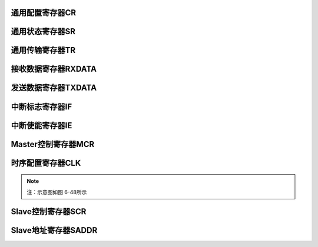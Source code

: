 .. ----------------------------------------------------------------------------------------------------

通用配置寄存器CR
^^^^^^^^^^^^^^^^^^^^^^

.. flat-table::
   :class: tight-table-reg-info
   :header-rows: 1

   * - 寄存器

     - 偏移

     - 类型

     - 复位值

     - 描述

   * - CR

     - 0x00

     - R/W

     - 0x00000018

     - 通用配置寄存器



.. ----------------------------------------------------------------------------------------------------

.. flat-table::
   :class: tight-table-reg-fields

   * - 31

     - 30

     - 29

     - 28

     - 27

     - 26

     - 25

     - 24

   * - :cspan:`7` --

   * - 23

     - 22

     - 21

     - 20

     - 19

     - 18

     - 17

     - 16

   * - :cspan:`7` --

   * - 15

     - 14

     - 13

     - 12

     - 11

     - 10

     - 9

     - 8

   * - :cspan:`7` --

   * - 7

     - 6

     - 5

     - 4

     - 3

     - 2

     - 1

     - 0

   * - --

     - :cspan:`3` DNF

     - HS

     - MASTER

     - EN



.. ----------------------------------------------------------------------------------------------------

.. flat-table::
   :class: tight-table-reg-desc
   :header-rows: 1

   * - 位域

     - 名称

     - 类型

     - 描述

   * - 31:7

     - --

     - RO

     - --

   * - 6:3

     - DNF

     - R/W

     - Receive SDA、SCL数字噪声滤波（Digital Noise Filter）。

       0000：滤波不使能。

       0001：滤波使能，且滤波能力最大1个系统时钟。

       ……

       1111：滤波使能，且滤波能力最大15个系统时钟。


   * - 2

     - HS

     - R/WAC

     - High-Speed mode。仅在master模式下有效。

       0：Standard-mode, Fast-mode, Fast-mode Plus。SCL为open-drain输出。

       1：High-Speed mode。SCL为电流源上拉电路输出。Master发送STOP后，硬件自动清除本位。


   * - 1

     - MASTER

     - R/W

     - 模式控制。

       0：slave模式

       1：master模式


   * - 0

     - EN

     - R/W

     - i2c总线使能。

       0：不使能。

       1：使能。




.. ----------------------------------------------------------------------------------------------------

通用状态寄存器SR
^^^^^^^^^^^^^^^^^^^^^^

.. flat-table::
   :class: tight-table-reg-info
   :header-rows: 1

   * - 寄存器

     - 偏移

     - 类型

     - 复位值

     - 描述

   * - SR

     - 0x04

     - RO

     - 0x00000000

     - 通用状态寄存器



.. ----------------------------------------------------------------------------------------------------

.. flat-table::
   :class: tight-table-reg-fields

   * - 31

     - 30

     - 29

     - 28

     - 27

     - 26

     - 25

     - 24

   * - :cspan:`7` --

   * - 23

     - 22

     - 21

     - 20

     - 19

     - 18

     - 17

     - 16

   * - :cspan:`7` --

   * - 15

     - 14

     - 13

     - 12

     - 11

     - 10

     - 9

     - 8

   * - :cspan:`7` --

   * - 7

     - 6

     - 5

     - 4

     - 3

     - 2

     - 1

     - 0

   * - :cspan:`4` --

     - SDA

     - SCL

     - BUSY



.. ----------------------------------------------------------------------------------------------------

.. flat-table::
   :class: tight-table-reg-desc
   :header-rows: 1

   * - 位域

     - 名称

     - 类型

     - 描述

   * - 31:3

     - --

     - RO

     - --

   * - 2

     - SDA

     - RO

     - I2C SDA状态。不受I2C总线使能影响。

       0：I2C SDA为低。

       1：I2C SDA为高。


   * - 1

     - SCL

     - RO

     - I2C SCL状态。不受I2C总线使能影响。

       0：I2C SCL为低。

       1：I2C SCL为高。


   * - 0

     - BUSY

     - RO

     - 总线忙状态。本位不受CR.EN位控制，当EN不使能时，仍然检测总线忙状态。

       0：总线不忙。

       1：总线忙，I2C总线START至STOP期间有效。




.. ----------------------------------------------------------------------------------------------------

通用传输寄存器TR
^^^^^^^^^^^^^^^^^^^^^^

.. flat-table::
   :class: tight-table-reg-info
   :header-rows: 1

   * - 寄存器

     - 偏移

     - 类型

     - 复位值

     - 描述

   * - TR

     - 0x08

     - R/W

     - 0x00000002

     - 通用传输寄存器



.. ----------------------------------------------------------------------------------------------------

.. flat-table::
   :class: tight-table-reg-fields

   * - 31

     - 30

     - 29

     - 28

     - 27

     - 26

     - 25

     - 24

   * - :cspan:`7` --

   * - 23

     - 22

     - 21

     - 20

     - 19

     - 18

     - 17

     - 16

   * - :cspan:`7` --

   * - 15

     - 14

     - 13

     - 12

     - 11

     - 10

     - 9

     - 8

   * - :cspan:`1` --

     - :cspan:`1` SLVRDS

     - SLVSTR

     - SLVWR

     - SLVRD

     - SLVACT

   * - 7

     - 6

     - 5

     - 4

     - 3

     - 2

     - 1

     - 0

   * - :cspan:`4` --

     - TXCLR

     - RXACK

     - TXACK



.. ----------------------------------------------------------------------------------------------------

.. flat-table::
   :class: tight-table-reg-desc
   :header-rows: 1

   * - 位域

     - 名称

     - 类型

     - 描述

   * - 31:14

     - --

     - RO

     - --

   * - 13:12

     - SLVRDS

     - RO

     - Slave接收到的数据类型。仅在Slave模式有效。

       00：RXDATA为空。

       01：接收到的是地址。

       10：接收到的是数据。

       11：接收到的是master code。仅当MCDE=1时有效。


   * - 11

     - SLVSTR

     - RO

     - Slave clock stretching忙状态。仅在slave模式有效。

       0：无clock stretching。

       1：有clock stretching。


   * - 10

     - SLVWR

     - RO

     - Slave写状态。仅在slave模式有效。

       1：Slave接收到master的写请求后有效。

       0：slave接收到master的读请求或STOP后，自动清除。


   * - 9

     - SLVRDD

     - RO

     - Slave读状态。仅在slave模式有效。

       1：Slave接收到master的读请求后有效。

       0：slave接收到master的写请求或STOP后，自动清除。


   * - 8

     - SLVACT

     - RO

     - Slave活跃状态。仅在slave模式有效。

       0：slave器件处于非活跃状态

       1：slave器件处于活跃状态。地址匹配成功后本位有效；接收到STOP，或Sr后的地址匹配不成功，自动清除。


   * - 7:3

     - --

     - RO

     - --

   * - 2

     - TXCLR

     - RO

     - 发送数据寄存器清空。硬件自动清除。

       0：不清空。

       1：清空TXDATA中的数据，并更新TXE位。


   * - 1

     - RXACK

     - RO

     - 当作为transmitter时，接收到的ACK/NACK。硬件置位，TXDONE有效后即可查询此位；接收到Sr或STOP会将此位清零。

       0：接收到ACK

       1：接收到NACK


   * - 0

     - TXACK

     - RO

     - 当作为receiver时，反馈ACK/NACK。

       0：反馈ACK。

       1：反馈NACK。

       以下情况，ACK/NACK不由本位决定：

       slave接收地址时，硬件自动反馈ACK/NACK。

       slave MCDE有效，接收到master code时，硬件自动返回NACK。

       slave接收溢出时，硬件自动反馈NACK。




.. ----------------------------------------------------------------------------------------------------

接收数据寄存器RXDATA
^^^^^^^^^^^^^^^^^^^^^^^^^^^^^^^^

.. flat-table::
   :class: tight-table-reg-info
   :header-rows: 1

   * - 寄存器

     - 偏移

     - 类型

     - 复位值

     - 描述

   * - RXDATA

     - 0x0C

     - RO

     - 0x00000000

     - 接收数据寄存器



.. ----------------------------------------------------------------------------------------------------

.. flat-table::
   :class: tight-table-reg-fields

   * - 31

     - 30

     - 29

     - 28

     - 27

     - 26

     - 25

     - 24

   * - :cspan:`7` --

   * - 23

     - 22

     - 21

     - 20

     - 19

     - 18

     - 17

     - 16

   * - :cspan:`7` --

   * - 15

     - 14

     - 13

     - 12

     - 11

     - 10

     - 9

     - 8

   * - :cspan:`7` --

   * - 7

     - 6

     - 5

     - 4

     - 3

     - 2

     - 1

     - 0

   * - :cspan:`7` RXDATA



.. ----------------------------------------------------------------------------------------------------

.. flat-table::
   :class: tight-table-reg-desc
   :header-rows: 1

   * - 位域

     - 名称

     - 类型

     - 描述

   * - 31:8

     - --

     - 

     - --

   * - 7:0

     - RXDATA

     - 

     - 接收数据寄存器

       RXNE为1，表示本寄存器中存在有效数据

       在完成数据接收（不包含ACK/NACK发送）的时刻，更新此寄存器

       slave接收地址字节情况，参见RXDONE位说明




.. ----------------------------------------------------------------------------------------------------

发送数据寄存器TXDATA
^^^^^^^^^^^^^^^^^^^^^^^^^^^^^^^^

.. flat-table::
   :class: tight-table-reg-info
   :header-rows: 1

   * - 寄存器

     - 偏移

     - 类型

     - 复位值

     - 描述

   * - TXDATA

     - 0x10

     - R/W

     - 0x00000000

     - 发送数据寄存器



.. ----------------------------------------------------------------------------------------------------

.. flat-table::
   :class: tight-table-reg-fields

   * - 31

     - 30

     - 29

     - 28

     - 27

     - 26

     - 25

     - 24

   * - :cspan:`7` --

   * - 23

     - 22

     - 21

     - 20

     - 19

     - 18

     - 17

     - 16

   * - :cspan:`7` --

   * - 15

     - 14

     - 13

     - 12

     - 11

     - 10

     - 9

     - 8

   * - :cspan:`7` --

   * - 7

     - 6

     - 5

     - 4

     - 3

     - 2

     - 1

     - 0

   * - :cspan:`7` TXDATA



.. ----------------------------------------------------------------------------------------------------

.. flat-table::
   :class: tight-table-reg-desc
   :header-rows: 1

   * - 位域

     - 名称

     - 类型

     - 描述

   * - 31:8

     - --

     - RO

     - --

   * - 7:0

     - TXDATA

     - R/W

     - 发送数据寄存器

       TXE为0，表示本寄存器中存在待发送数据




.. ----------------------------------------------------------------------------------------------------

中断标志寄存器IF
^^^^^^^^^^^^^^^^^^^^^^

.. flat-table::
   :class: tight-table-reg-info
   :header-rows: 1

   * - 寄存器

     - 偏移

     - 类型

     - 复位值

     - 描述

   * - IF

     - 0x14

     - R/W

     - 0x00000001

     - 中断标志寄存器



.. ----------------------------------------------------------------------------------------------------

.. flat-table::
   :class: tight-table-reg-fields

   * - 31

     - 30

     - 29

     - 28

     - 27

     - 26

     - 25

     - 24

   * - :cspan:`7` --

   * - 23

     - 22

     - 21

     - 20

     - 19

     - 18

     - 17

     - 16

   * - :cspan:`5` --

     - MLTO

     - AL

   * - 15

     - 14

     - 13

     - 12

     - 11

     - 10

     - 9

     - 8

   * - :cspan:`5` --

     - RXSTO

     - RXSTA

   * - 7

     - 6

     - 5

     - 4

     - 3

     - 2

     - 1

     - 0

   * - :cspan:`2` --

     - RXDONE

     - TXDONE

     - RXOV

     - RXNE

     - TXE



.. ----------------------------------------------------------------------------------------------------

.. flat-table::
   :class: tight-table-reg-desc
   :header-rows: 1

   * - 位域

     - 名称

     - 类型

     - 描述

   * - 31:18

     - --

     - RO

     - --

   * - 17

     - MLTO

     - R/W1C

     - Master SCL LOW超时。写1清除。仅在master模式有效。

       0：未超时。

       1：超时。SCL LOW时间超过1024个由CLK寄存器设置的SCL LOW时间。

       【对于golden model，SCL LOW超时时间由MLTO_LIM设置】


   * - 16

     - AL

     - R/W1C

     - Master仲裁丢失总线。写1清除。仅在master模式有效。

       0：无仲裁丢失总线控制权。

       1：仲裁丢失总线控制权。


   * - 15:10

     - --

     - RO

     - --

   * - 9

     - RXSTO

     - R/W1C

     - Slave检测到STOP。写1清除。仅在slave模式下有效。

       0：slave未检测到STOP。

       1：slave检测到STOP。


   * - 8

     - RXSTA

     - R/W1C

     - Slave检测到START。写1清除。仅在slave模式下有效。

       0：slave未检测到START。

       1：slave检测到START。


   * - 7:5

     - --

     - RO

     - --

   * - 4

     - RXDONE

     - R/W1C

     - 接收结束。写1清除，包含ACK/NACK时间。

       0：接收未结束。

       1：接收结束。

       slave接收情况说明：

       Slave器件7位地址模式下，slave地址字节（含R/W位）接收完成，若地址匹配，则生成此中断。

       Slave器件10位地址模式下，slave地址的第2字节（ADDR[7:0]）接收完成，若10位地址匹配，则生成此中断；跟在repeat START之后的slave地址第1字节，若地址8、9位匹配，则生成此中断；跟在START之后的第1字节接收完成后，即使ADDR[9:8]匹配，也不会生成此中断。

       Slave模式，MCDE=1，接收到master code时，会生成此中断。


   * - 3

     - TXDONE

     - R/W1C

     - 发送结束。写1清除，包含ACK/NACK时间。

       0：发送未结束，或没有发送。

       1：发送结束。

       说明：当master模式发送字节发生仲裁丢失总线时，不产生本中断。


   * - 2

     - RXOV

     - R/W1C

     - 接收数据寄存器溢出。软件写1清除。（更新的时刻点，不包含ACK/NACK发送）

       0：无溢出。

       1：当RXDATA非空时，又接收到新的字节，会产生溢出。溢出发生时，新数据丢失。

       说明：对于slave模式，如果STRE位有效，当接收数据寄存器非空，且又接收到新的字节，slave器件会拉低SCL信号，直到RXDATA中的旧数被读走，再把新数存到RXDATA中，此情况不会产生溢出。


   * - 1

     - RXNE

     - R/W1C

     - 接收数据寄存器非空。

       0：接收数据寄存器空，不存在未读取的接收数据。

       1：接收数据寄存器非空，存在未读取的接收数据。

       在接收完数据的时刻更新此位（不包含ACK/NACK发送时间）。

       如果新数据接收完成时，旧数据未及时读取，分如下几种情况处理：

       Master模式：

       新数据丢失。同时置位RXD_OV位。

       Slave模式：

       A．STRE=0：新数据丢失。同时置位RXD_OV位，硬件自动反馈NACK。

       B．STRE=1：正常返回ACK，然后在master发送下一个字节前，slave将SCL hold在低电平，直到旧数据被读走后，再将新数据更新到RXDATA寄存器中。最后释放SCL。


   * - 0

     - TXE

     - R/W1C

     - 发送数据寄存器空。

       0：发送数据寄存器非空，不允许写TXDATA寄存器。

       1：发送数据寄存器空，允许写TXDATA寄存器。

       

       在发送数据开始的时刻，发送数据被硬件读走后，此位被更新为1（此时TXDONE仍为0）。

       向TXDATA寄存器写入新数据，可清除此位。




.. ----------------------------------------------------------------------------------------------------

中断使能寄存器IE
^^^^^^^^^^^^^^^^^^^^^^

.. flat-table::
   :class: tight-table-reg-info
   :header-rows: 1

   * - 寄存器

     - 偏移

     - 类型

     - 复位值

     - 描述

   * - IE

     - 0x18

     - R/W

     - 0x00000001

     - 中断使能寄存器



.. ----------------------------------------------------------------------------------------------------

.. flat-table::
   :class: tight-table-reg-fields

   * - 31

     - 30

     - 29

     - 28

     - 27

     - 26

     - 25

     - 24

   * - :cspan:`7` --

   * - 23

     - 22

     - 21

     - 20

     - 19

     - 18

     - 17

     - 16

   * - :cspan:`5` --

     - MLTO

     - AL

   * - 12

     - 11

     - 10

     - 9

     - 8

     - 10

     - 9

     - 8

   * - :cspan:`5` --

     - RXSTO

     - RXSTA

   * - 7

     - 6

     - 5

     - 4

     - 3

     - 2

     - 1

     - 0

   * - :cspan:`2` --

     - RXDONE

     - TXDONE

     - RXOV

     - RXNE

     - TXE



.. ----------------------------------------------------------------------------------------------------

.. flat-table::
   :class: tight-table-reg-desc
   :header-rows: 1

   * - 位域

     - 名称

     - 类型

     - 描述

   * - 31:18

     - --

     - RO

     - --

   * - 17

     - MLTO

     - R/W

     - Master SCL LOW超时中断使能。

       0：不使能。

       1：使能。


   * - 16

     - AL

     - R/W

     - Master仲裁丢失总线中断使能。

       0：不使能。

       1：使能。


   * - 15:10

     - --

     - RO

     - --

   * - 9

     - RXSTO

     - R/W

     - Slave检测到STOP中断使能。

       0：不使能。

       1：使能。


   * - 8

     - RXSTA

     - R/W

     - Slave检测到START中断使能。

       0：不使能。

       1：使能。


   * - 7:5

     - --

     - RO

     - --

   * - 4

     - RXDONE

     - R/W

     - 接收数据结束中断使能。

       0：不使能。

       1：使能。


   * - 3

     - TXDONE

     - R/W

     - 发送数据结束中断使能。

       0：不使能。

       1：使能。


   * - 2

     - RXOV

     - R/W

     - 接收数据寄存器溢出中断使能。

       0：不使能。

       1：使能。


   * - 1

     - RXNE

     - R/W

     - 接收数据寄存器非空中断使能。

       0：不使能。

       1：使能。


   * - 0

     - TXE

     - R/W

     - 发送数据寄存器空中断使能。

       0：不使能。

       1：使能。




.. ----------------------------------------------------------------------------------------------------

Master控制寄存器MCR
^^^^^^^^^^^^^^^^^^^^^^^^^^^^^^^^^^^

.. flat-table::
   :class: tight-table-reg-info
   :header-rows: 1

   * - 寄存器

     - 偏移

     - 类型

     - 复位值

     - 描述

   * - MCR

     - 0x20

     - R/W

     - 0x00000000

     - Master控制寄存器



.. ----------------------------------------------------------------------------------------------------

.. flat-table::
   :class: tight-table-reg-fields

   * - 31

     - 30

     - 29

     - 28

     - 27

     - 26

     - 25

     - 24

   * - :cspan:`7` --

   * - 23

     - 22

     - 21

     - 20

     - 19

     - 18

     - 17

     - 16

   * - :cspan:`7` --

   * - 15

     - 14

     - 13

     - 12

     - 11

     - 10

     - 9

     - 8

   * - :cspan:`7` --

   * - 7

     - 6

     - 5

     - 4

     - 3

     - 2

     - 1

     - 0

   * - :cspan:`3` --

     - STO

     - WR

     - RD

     - STA



.. ----------------------------------------------------------------------------------------------------

.. flat-table::
   :class: tight-table-reg-desc
   :header-rows: 1

   * - 位域

     - 名称

     - 类型

     - 描述

   * - 31:5

     - --

     - RO

     - --

   * - 3

     - STO

     - WAC

     - 写1，产生STOP，完成后自动清零。

   * - 2

     - WR

     - WAC

     - 写1，发送TXDATA中数据，完成后（含ACK/NACK时间）自动清零。

       向本位写1前，要求TXDATA不能为空。否则，本位无法设置。

       注意：WR与RD位不能同时写1.


   * - 1

     - RD

     - WAC

     - 写1，接收数据到RXDATA中，完成后（含ACK/NACK时间）自动清零。

   * - 0

     - STA

     - WAC

     - 写1，产生START，完成后自动清零。

       注意：允许STA和WR同时置位，优先发送START。




.. ----------------------------------------------------------------------------------------------------

时序配置寄存器CLK
^^^^^^^^^^^^^^^^^^^^^^^^^

.. flat-table::
   :class: tight-table-reg-info
   :header-rows: 1

   * - 寄存器

     - 偏移

     - 类型

     - 复位值

     - 描述

   * - CLK

     - 0x24

     - R/W

     - 0x00033F7F

     - 时序配置寄存器



.. ----------------------------------------------------------------------------------------------------

.. flat-table::
   :class: tight-table-reg-fields

   * - 31

     - 30

     - 29

     - 28

     - 27

     - 26

     - 25

     - 24

   * - :cspan:`3` --

     - :cspan:`3` SDAH

   * - 23

     - 22

     - 21

     - 20

     - 19

     - 18

     - 17

     - 16

   * - :cspan:`7` DIV

   * - 15

     - 14

     - 13

     - 12

     - 11

     - 10

     - 9

     - 8

   * - :cspan:`7` SCLH

   * - 7

     - 6

     - 5

     - 4

     - 3

     - 2

     - 1

     - 0

   * - :cspan:`7` SCLL



.. ----------------------------------------------------------------------------------------------------

.. flat-table::
   :class: tight-table-reg-desc
   :header-rows: 1

   * - 位域

     - 名称

     - 类型

     - 描述

   * - 31:28

     - --

     - RO

     - --

   * - 27:24

     - SDAH

     - R/W

     - SDA数据保持时间配置。（对Master和Slave有效）

       对于master：tHD;DAT=(SDAH + 4) * Tpclk

       对于slave：tHD;DAT=(SDAH + DNF + 6) * Tpclk

       注意：如果应用环境比较恶劣，则应注意，出现在SDA数据保持期间的毛刺有可能导致SDA的变化沿提前毛刺宽度的时间（如果此时SCL上无毛刺，则总线上会出现非预期的STA、STOP）。在此情况下，应设置SDAH使得tHD;DAT大于最大的毛刺宽度。


   * - 23:16

     - DIV

     - R/W

     - 时钟预分频，详见SCLH和SCLL描述。（仅对Master模式有效）

       0：1分频

       1：2分频

       2：3分频

       ……

       255：256分频


   * - 15:8

     - SCLH

     - R/W

     - SCL时钟高电平时间配置。（仅对Master模式有效）

       tHIGH=( (SCLH+1) * (DIV+1) + DNF + 6) * Tpclk


   * - 7:0

     - SCLL

     - R/W

     - SCL时钟低电平时间配置。（对Master模式有效；在slave模式下，如果使能了STRETCH功能，且ASDS配置为0，则需要配置本寄存器。在slave写TXDATA后，延迟本寄存器设置的时间，再释放SCL。）

       tLOW=( (SCLL+1) * (DIV+1) + SDAH + 5) * Tpclk

       SCL的周期为tHIGH+tLOW。

       推荐SCLH与SCLL的比例为1:2。




.. note::
   注：示意图如图 6-48所示

.. ----------------------------------------------------------------------------------------------------

Slave控制寄存器SCR
^^^^^^^^^^^^^^^^^^^^^^^^^^^^^^^^

.. flat-table::
   :class: tight-table-reg-info
   :header-rows: 1

   * - 寄存器

     - 偏移

     - 类型

     - 复位值

     - 描述

   * - SCR

     - 0x30

     - R/W

     - 0x00000008

     - Slave控制寄存器



.. ----------------------------------------------------------------------------------------------------

.. flat-table::
   :class: tight-table-reg-fields

   * - 31

     - 30

     - 29

     - 28

     - 27

     - 26

     - 25

     - 24

   * - :cspan:`7` --

   * - 23

     - 22

     - 21

     - 20

     - 19

     - 18

     - 17

     - 16

   * - :cspan:`7` --

   * - 15

     - 14

     - 13

     - 12

     - 11

     - 10

     - 9

     - 8

   * - :cspan:`7` --

   * - 7

     - 6

     - 5

     - 4

     - 3

     - 2

     - 1

     - 0

   * - :cspan:`3` --

     - ASDS

     - STRE

     - MCDE

     - SADDR10



.. ----------------------------------------------------------------------------------------------------

.. flat-table::
   :class: tight-table-reg-desc
   :header-rows: 1

   * - 位域

     - 名称

     - 类型

     - 描述

   * - 31:4

     - --

     - RO

     - --

   * - 3

     - ASDS

     - R/W

     - Stretching后数据建立时间自适应使能。（Adaptive Stretching Data Setup）

       0：自适应不使能。由CLK设置

       1：自适应使能。在接收master地址时，自动检测SCL低电平时间，作为stretching后数据建立时间。

       Slave-transmitter，当STRECH寄存器设置为有效，且发生stretching的情况，在新数据准备好后，salve会继续拉低SCL一段时间，以保证SDA线上满足数据建立时间的要求。


   * - 2

     - STRE

     - R/W

     - Clock stretching使能控制。

       0：Clock stretching不使能。

       1：Clock stretching使能。

       （slave作为receiver时，当接收到新数据，但旧数据未被及时读取（RXNE=1）：SLVSTR变有效，在返回ACK后，将SCL hold在低电平，直到旧数据被读取后，把新数据更新到RXDATA中，同时SLVSTR变无效，再释放SCL，开始下一个数据的接收。

       slave作为transmitter时，当发送结束（TXDONE=1，含接收ACK/NACK时间），但新数据未准备好（TXE=1）：SLVSTR变有效，将SCL hold在低电平，直到新数据准备好，延迟SCLL时间后，SLVSTR变无效，再释放SCL，开始新数据的发送。）


   * - 1

     - MCDE

     - R/W

     - Master Code Detect Enable.

       0：不检测master code。

       1：检测master code。

       本位有效时，slave在START之后检测到master code，会生成RXDONE中断，并硬件设置SLVRDS为11。软件应保证slave地址设置不与master code冲突。


   * - 0

     - SADDR10

     - R/W

     - slave地址模式控制。

       0：7位地址模式

       1：10位地址模式




.. ----------------------------------------------------------------------------------------------------

Slave地址寄存器SADDR
^^^^^^^^^^^^^^^^^^^^^^^^^^^^^^^^^^^^^

.. flat-table::
   :class: tight-table-reg-info
   :header-rows: 1

   * - 寄存器

     - 偏移

     - 类型

     - 复位值

     - 描述

   * - SADDR

     - 0x34

     - R/W

     - 0x00000000

     - Slave地址寄存器



.. ----------------------------------------------------------------------------------------------------

.. flat-table::
   :class: tight-table-reg-fields

   * - 31

     - 30

     - 29

     - 28

     - 27

     - 26

     - 25

     - 24

   * - :cspan:`7` --

   * - 23

     - 22

     - 21

     - 20

     - 19

     - 18

     - 17

     - 16

   * - :cspan:`6` MASK7

     - MASK10

   * - 15

     - 14

     - 13

     - 12

     - 11

     - 10

     - 9

     - 8

   * - :cspan:`5` --

     - :cspan:`1` ADDR10

   * - 7

     - 6

     - 5

     - 4

     - 3

     - 2

     - 1

     - 0

   * - :cspan:`6` ADDR7

     - ADDR0



.. ----------------------------------------------------------------------------------------------------

.. flat-table::
   :class: tight-table-reg-desc
   :header-rows: 1

   * - 位域

     - 名称

     - 类型

     - 描述

   * - 31:24

     - --

     - RO

     - --

   * - 23:17

     - MASK7

     - R/W

     - Slave对应地址位掩码。

       0：不掩码。

       1：掩码对应位地址。掩码后，硬件匹配slave地址时，忽略被掩码的地址位。

       对于10位地址模式，RXDATA仅保存ADDR[7:0]，所以不支持对ADDR[9:8]的mask。


   * - 16

     - MASK10

     - R/W

     - Slave对应地址位掩码。

   * - 15:10

     - --

     - RO

     - --

   * - 9:8

     - ADDR10

     - R/W

     - 10位地址模式：地址bit9~bit8

   * - 7:1

     - ADDR7

     - R/W

     - 地址bit7~bit1

   * - 0

     - ADDR0

     - R/W

     - 10位地址模式：地址bit0



